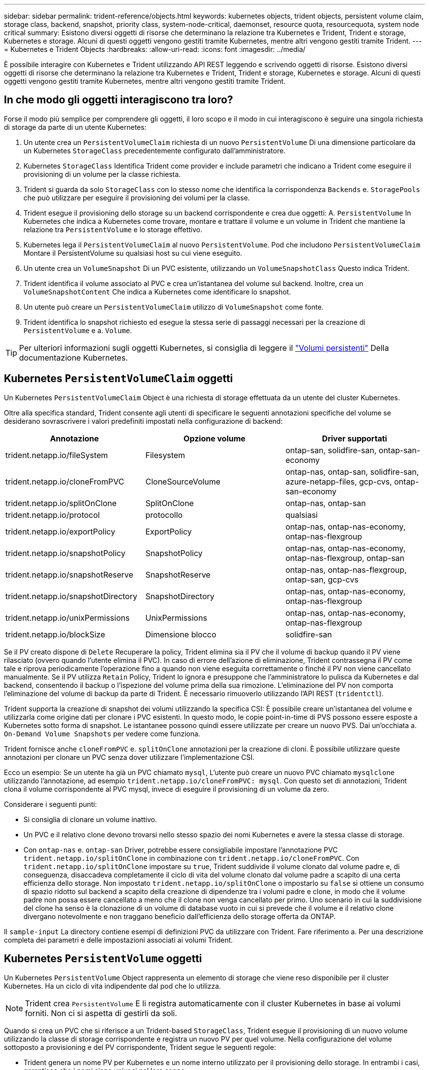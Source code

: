 ---
sidebar: sidebar 
permalink: trident-reference/objects.html 
keywords: kubernetes objects, trident objects, persistent volume claim, storage class, backend, snapshot, priority class, system-node-critical, daemonset, resource quota, resourcequota, system node critical 
summary: Esistono diversi oggetti di risorse che determinano la relazione tra Kubernetes e Trident, Trident e storage, Kubernetes e storage. Alcuni di questi oggetti vengono gestiti tramite Kubernetes, mentre altri vengono gestiti tramite Trident. 
---
= Kubernetes e Trident Objects
:hardbreaks:
:allow-uri-read: 
:icons: font
:imagesdir: ../media/


[role="lead"]
È possibile interagire con Kubernetes e Trident utilizzando API REST leggendo e scrivendo oggetti di risorse. Esistono diversi oggetti di risorse che determinano la relazione tra Kubernetes e Trident, Trident e storage, Kubernetes e storage. Alcuni di questi oggetti vengono gestiti tramite Kubernetes, mentre altri vengono gestiti tramite Trident.



== In che modo gli oggetti interagiscono tra loro?

Forse il modo più semplice per comprendere gli oggetti, il loro scopo e il modo in cui interagiscono è seguire una singola richiesta di storage da parte di un utente Kubernetes:

. Un utente crea un `PersistentVolumeClaim` richiesta di un nuovo `PersistentVolume` Di una dimensione particolare da un Kubernetes `StorageClass` precedentemente configurato dall'amministratore.
. Kubernetes `StorageClass` Identifica Trident come provider e include parametri che indicano a Trident come eseguire il provisioning di un volume per la classe richiesta.
. Trident si guarda da solo `StorageClass` con lo stesso nome che identifica la corrispondenza `Backends` e. `StoragePools` che può utilizzare per eseguire il provisioning dei volumi per la classe.
. Trident esegue il provisioning dello storage su un backend corrispondente e crea due oggetti: A. `PersistentVolume` In Kubernetes che indica a Kubernetes come trovare, montare e trattare il volume e un volume in Trident che mantiene la relazione tra `PersistentVolume` e lo storage effettivo.
. Kubernetes lega il `PersistentVolumeClaim` al nuovo `PersistentVolume`. Pod che includono `PersistentVolumeClaim` Montare il PersistentVolume su qualsiasi host su cui viene eseguito.
. Un utente crea un `VolumeSnapshot` Di un PVC esistente, utilizzando un `VolumeSnapshotClass` Questo indica Trident.
. Trident identifica il volume associato al PVC e crea un'istantanea del volume sul backend. Inoltre, crea un `VolumeSnapshotContent` Che indica a Kubernetes come identificare lo snapshot.
. Un utente può creare un `PersistentVolumeClaim` utilizzo di `VolumeSnapshot` come fonte.
. Trident identifica lo snapshot richiesto ed esegue la stessa serie di passaggi necessari per la creazione di `PersistentVolume` e a. `Volume`.



TIP: Per ulteriori informazioni sugli oggetti Kubernetes, si consiglia di leggere il https://kubernetes.io/docs/concepts/storage/persistent-volumes/["Volumi persistenti"^] Della documentazione Kubernetes.



== Kubernetes `PersistentVolumeClaim` oggetti

Un Kubernetes `PersistentVolumeClaim` Object è una richiesta di storage effettuata da un utente del cluster Kubernetes.

Oltre alla specifica standard, Trident consente agli utenti di specificare le seguenti annotazioni specifiche del volume se desiderano sovrascrivere i valori predefiniti impostati nella configurazione di backend:

[cols=",,"]
|===
| Annotazione | Opzione volume | Driver supportati 


| trident.netapp.io/fileSystem | Filesystem | ontap-san, solidfire-san, ontap-san-economy 


| trident.netapp.io/cloneFromPVC | CloneSourceVolume | ontap-nas,
ontap-san, solidfire-san, azure-netapp-files, gcp-cvs,
ontap-san-economy 


| trident.netapp.io/splitOnClone | SplitOnClone | ontap-nas, ontap-san 


| trident.netapp.io/protocol | protocollo | qualsiasi 


| trident.netapp.io/exportPolicy | ExportPolicy | ontap-nas,
ontap-nas-economy, ontap-nas-flexgroup 


| trident.netapp.io/snapshotPolicy | SnapshotPolicy | ontap-nas,
ontap-nas-economy, ontap-nas-flexgroup, ontap-san 


| trident.netapp.io/snapshotReserve | SnapshotReserve | ontap-nas,
ontap-nas-flexgroup, ontap-san, gcp-cvs 


| trident.netapp.io/snapshotDirectory | SnapshotDirectory | ontap-nas,
ontap-nas-economy, ontap-nas-flexgroup 


| trident.netapp.io/unixPermissions | UnixPermissions | ontap-nas,
ontap-nas-economy, ontap-nas-flexgroup 


| trident.netapp.io/blockSize | Dimensione blocco | solidfire-san 
|===
Se il PV creato dispone di `Delete` Recuperare la policy, Trident elimina sia il PV che il volume di backup quando il PV viene rilasciato (ovvero quando l'utente elimina il PVC). In caso di errore dell'azione di eliminazione, Trident contrassegna il PV come tale e riprova periodicamente l'operazione fino a quando non viene eseguita correttamente o finché il PV non viene cancellato manualmente. Se il PV utilizza `+Retain+` Policy, Trident lo ignora e presuppone che l'amministratore lo pulisca da Kubernetes e dal backend, consentendo il backup o l'ispezione del volume prima della sua rimozione. L'eliminazione del PV non comporta l'eliminazione del volume di backup da parte di Trident. È necessario rimuoverlo utilizzando l'API REST (`tridentctl`).

Trident supporta la creazione di snapshot dei volumi utilizzando la specifica CSI: È possibile creare un'istantanea del volume e utilizzarla come origine dati per clonare i PVC esistenti. In questo modo, le copie point-in-time di PVS possono essere esposte a Kubernetes sotto forma di snapshot. Le istantanee possono quindi essere utilizzate per creare un nuovo PVS. Dai un'occhiata a. `+On-Demand Volume Snapshots+` per vedere come funziona.

Trident fornisce anche `cloneFromPVC` e. `splitOnClone` annotazioni per la creazione di cloni. È possibile utilizzare queste annotazioni per clonare un PVC senza dover utilizzare l'implementazione CSI.

Ecco un esempio: Se un utente ha già un PVC chiamato `mysql`, L'utente può creare un nuovo PVC chiamato `mysqlclone` utilizzando l'annotazione, ad esempio `trident.netapp.io/cloneFromPVC: mysql`. Con questo set di annotazioni, Trident clona il volume corrispondente al PVC mysql, invece di eseguire il provisioning di un volume da zero.

Considerare i seguenti punti:

* Si consiglia di clonare un volume inattivo.
* Un PVC e il relativo clone devono trovarsi nello stesso spazio dei nomi Kubernetes e avere la stessa classe di storage.
* Con `ontap-nas` e. `ontap-san` Driver, potrebbe essere consigliabile impostare l'annotazione PVC `trident.netapp.io/splitOnClone` in combinazione con `trident.netapp.io/cloneFromPVC`. Con `trident.netapp.io/splitOnClone` impostare su `true`, Trident suddivide il volume clonato dal volume padre e, di conseguenza, disaccadeva completamente il ciclo di vita del volume clonato dal volume padre a scapito di una certa efficienza dello storage. Non impostato `trident.netapp.io/splitOnClone` o impostarlo su `false` si ottiene un consumo di spazio ridotto sul backend a scapito della creazione di dipendenze tra i volumi padre e clone, in modo che il volume padre non possa essere cancellato a meno che il clone non venga cancellato per primo. Uno scenario in cui la suddivisione del clone ha senso è la clonazione di un volume di database vuoto in cui si prevede che il volume e il relativo clone divergano notevolmente e non traggano beneficio dall'efficienza dello storage offerta da ONTAP.


Il `sample-input` La directory contiene esempi di definizioni PVC da utilizzare con Trident. Fare riferimento a.  Per una descrizione completa dei parametri e delle impostazioni associati ai volumi Trident.



== Kubernetes `PersistentVolume` oggetti

Un Kubernetes `PersistentVolume` Object rappresenta un elemento di storage che viene reso disponibile per il cluster Kubernetes. Ha un ciclo di vita indipendente dal pod che lo utilizza.


NOTE: Trident crea `PersistentVolume` E li registra automaticamente con il cluster Kubernetes in base ai volumi forniti. Non ci si aspetta di gestirli da soli.

Quando si crea un PVC che si riferisce a un Trident-based `StorageClass`, Trident esegue il provisioning di un nuovo volume utilizzando la classe di storage corrispondente e registra un nuovo PV per quel volume. Nella configurazione del volume sottoposto a provisioning e del PV corrispondente, Trident segue le seguenti regole:

* Trident genera un nome PV per Kubernetes e un nome interno utilizzato per il provisioning dello storage. In entrambi i casi, garantisce che i nomi siano univoci nel loro scopo.
* La dimensione del volume corrisponde alla dimensione richiesta nel PVC il più possibile, anche se potrebbe essere arrotondata alla quantità allocabile più vicina, a seconda della piattaforma.




== Kubernetes `StorageClass` oggetti

Kubernetes `StorageClass` gli oggetti sono specificati in base al nome `PersistentVolumeClaims` per eseguire il provisioning dello storage con un set di proprietà. La stessa classe di storage identifica il provider da utilizzare e definisce il set di proprietà in termini che il provider riconosce.

Si tratta di uno dei due oggetti di base che devono essere creati e gestiti dall'amministratore. L'altro è l'oggetto backend Trident.

Un Kubernetes `StorageClass` L'oggetto che utilizza Trident è simile al seguente:

[listing]
----
apiVersion: storage.k8s.io/v1
kind: StorageClass
metadata:
  name: <Name>
provisioner: csi.trident.netapp.io
mountOptions: <Mount Options>
parameters:
  <Trident Parameters>
allowVolumeExpansion: true
volumeBindingMode: Immediate
----
Questi parametri sono specifici di Trident e indicano a Trident come eseguire il provisioning dei volumi per la classe.

I parametri della classe di storage sono:

[cols=",,,"]
|===
| Attributo | Tipo | Obbligatorio | Descrizione 


| attributi | map[string]string | no | Vedere la sezione attributi riportata di seguito 


| StoragePools | map[string]StringList | no | Mappatura dei nomi backend negli elenchi
di pool di storage all'interno di 


| AddtionalStoragePools | map[string]StringList | no | Mappa dei nomi backend
a elenchi di pool di storage all'interno di 


| EsclusiveStoragePools | map[string]StringList | no | Mappa dei nomi backend in
elenchi di pool di storage all'interno di 
|===
Gli attributi di storage e i loro possibili valori possono essere classificati in attributi di selezione del pool di storage e attributi Kubernetes.



=== Attributi di selezione del pool di storage

Questi parametri determinano quali pool di storage gestiti da Trident devono essere utilizzati per eseguire il provisioning di volumi di un determinato tipo.

[cols=",,,,,"]
|===
| Attributo | Tipo | Valori | Offerta | Richiesta | Supportato da 


| supporti^1^ | stringa | hdd, ibrido, ssd | Il pool contiene supporti di questo tipo; ibridi significa entrambi | Tipo di supporto specificato | ontap-nas, ontap-nas-economy, ontap-nas-flexgroup, ontap-san, solidfire-san 


| ProvisioningType | stringa | sottile, spesso | Il pool supporta questo metodo di provisioning | Metodo di provisioning specificato | thick: all ONTAP; thin: all ONTAP e solidfire-san 


| BackendType | stringa  a| 
ontap-nas, ontap-nas-economy, ontap-nas-flexgroup, ontap-san, solidfire-san, gcp-cvs, azure-netapp-files, ontap-san-economy
| Il pool appartiene a questo tipo di backend | Backend specificato | Tutti i driver 


| snapshot | bool | vero, falso | Il pool supporta volumi con snapshot | Volume con snapshot attivate | ontap-nas, ontap-san, solidfire-san, gcp-cvs 


| cloni | bool | vero, falso | Il pool supporta la clonazione dei volumi | Volume con cloni attivati | ontap-nas, ontap-san, solidfire-san, gcp-cvs 


| crittografia | bool | vero, falso | Il pool supporta volumi crittografati | Volume con crittografia attivata | ontap-nas, ontap-nas-economy, ontap-nas-flexgroups, ontap-san 


| IOPS | int | intero positivo | Il pool è in grado di garantire IOPS in questa gamma | Volume garantito per questi IOPS | solidfire-san 
|===
^1^: Non supportato dai sistemi ONTAP Select

Nella maggior parte dei casi, i valori richiesti influiscono direttamente sul provisioning; ad esempio, la richiesta di thick provisioning comporta un volume con provisioning spesso. Tuttavia, un pool di storage di elementi utilizza i valori IOPS minimi e massimi offerti per impostare i valori QoS, piuttosto che il valore richiesto. In questo caso, il valore richiesto viene utilizzato solo per selezionare il pool di storage.

Idealmente, è possibile utilizzare `attributes` da soli per modellare le qualità dello storage necessarie per soddisfare le esigenze di una particolare classe. Trident rileva e seleziona automaticamente i pool di storage che corrispondono a _tutti_ di `attributes` specificato dall'utente.

Se non si riesce a utilizzare `attributes` per selezionare automaticamente i pool giusti per una classe, è possibile utilizzare `storagePools` e. `additionalStoragePools` parametri per perfezionare ulteriormente i pool o anche per selezionare un set specifico di pool.

È possibile utilizzare `storagePools` parametro per limitare ulteriormente il set di pool che corrispondono a qualsiasi specificato `attributes`. In altre parole, Trident utilizza l'intersezione di pool identificati da `attributes` e. `storagePools` parametri per il provisioning. È possibile utilizzare uno dei due parametri da solo o entrambi insieme.

È possibile utilizzare `additionalStoragePools` Parametro per estendere l'insieme di pool che Trident utilizza per il provisioning, indipendentemente dai pool selezionati da `attributes` e. `storagePools` parametri.

È possibile utilizzare `excludeStoragePools` Parametro per filtrare il set di pool che Trident utilizza per il provisioning. L'utilizzo di questo parametro consente di rimuovere i pool corrispondenti.

In `storagePools` e. `additionalStoragePools` parametri, ogni voce assume la forma `<backend>:<storagePoolList>`, dove `<storagePoolList>` è un elenco separato da virgole di pool di storage per il backend specificato. Ad esempio, un valore per `additionalStoragePools` potrebbe sembrare `ontapnas_192.168.1.100:aggr1,aggr2;solidfire_192.168.1.101:bronze`.
Questi elenchi accettano valori regex sia per i valori di backend che per quelli di elenco. È possibile utilizzare `tridentctl get backend` per ottenere l'elenco dei backend e dei relativi pool.



=== Attributi Kubernetes

Questi attributi non hanno alcun impatto sulla selezione dei pool/backend di storage da parte di Trident durante il provisioning dinamico. Invece, questi attributi forniscono semplicemente parametri supportati dai volumi persistenti Kubernetes. I nodi di lavoro sono responsabili delle operazioni di creazione del file system e potrebbero richiedere utility del file system, come xfsprogs.

[cols=",,,,,"]
|===
| Attributo | Tipo | Valori | Descrizione | Driver pertinenti | Kubernetes
Versione 


| Fstype | stringa | ext4, ext3, xfs, ecc. | Il tipo di file system per il blocco
volumi | solidfire-san, ontap-nas, ontap-nas-economy, ontap-nas-flexgroup, ontap-san, ontap-san-economy | Tutto 


| AllowVolumeExpansion | booleano | vero, falso | Abilitare o disabilitare il supporto per aumentare le dimensioni del PVC | ontap-nas, ontap-nas-economy, ontap-nas-flexgroup, ontap-san, ontap-san-economy, solidfire-san, gcp-cvs, azure-netapp-files | 1.11+ 


| VolumeBindingMode | stringa | Immediato, WaitForFirstConsumer | Scegliere quando si verifica il binding del volume e il provisioning dinamico | Tutto | 1.19 - 1.26 
|===
[TIP]
====
* Il `fsType` Il parametro viene utilizzato per controllare il tipo di file system desiderato per LE LUN SAN. Inoltre, Kubernetes utilizza anche la presenza di `fsType` in una classe di storage per indicare l'esistenza di un file system. La proprietà del volume può essere controllata tramite `fsGroup` contesto di sicurezza di un pod solo se `fsType` è impostato. Vedere link:https://kubernetes.io/docs/tasks/configure-pod-container/security-context/["Kubernetes: Consente di configurare un contesto di protezione per un Pod o un container"^] per una panoramica sull'impostazione della proprietà del volume mediante `fsGroup` contesto. Kubernetes applicherà il `fsGroup` valore solo se:
+
** `fsType` viene impostato nella classe di storage.
** La modalità di accesso PVC è RWO.


+
Per i driver di storage NFS, esiste già un filesystem come parte dell'esportazione NFS. Per l'utilizzo `fsGroup` la classe di storage deve ancora specificare un `fsType`. È possibile impostarlo su `nfs` o qualsiasi valore non nullo.

* Vedere link:https://docs.netapp.com/us-en/trident/trident-use/vol-expansion.html["Espandere i volumi"] per ulteriori dettagli sull'espansione dei volumi.
* Il bundle del programma di installazione Trident fornisce diverse definizioni di classi di storage di esempio da utilizzare con Trident in ``sample-input/storage-class-*.yaml``. L'eliminazione di una classe di storage Kubernetes comporta l'eliminazione anche della classe di storage Trident corrispondente.


====


== Kubernetes `VolumeSnapshotClass` oggetti

Kubernetes `VolumeSnapshotClass` gli oggetti sono analoghi a. `StorageClasses`. Consentono di definire più classi di storage e vengono utilizzate dagli snapshot dei volumi per associare lo snapshot alla classe di snapshot richiesta. Ogni snapshot di volume è associato a una singola classe di snapshot di volume.

R `VolumeSnapshotClass` deve essere definito da un amministratore per creare snapshot. Viene creata una classe di snapshot del volume con la seguente definizione:

[listing]
----
apiVersion: snapshot.storage.k8s.io/v1
kind: VolumeSnapshotClass
metadata:
  name: csi-snapclass
driver: csi.trident.netapp.io
deletionPolicy: Delete
----
Il `driver` Specifica a Kubernetes che richiede snapshot di volume di `csi-snapclass` Le classi sono gestite da Trident. Il `deletionPolicy` specifica l'azione da eseguire quando è necessario eliminare uno snapshot. Quando `deletionPolicy` è impostato su `Delete`, gli oggetti snapshot del volume e lo snapshot sottostante nel cluster di storage vengono rimossi quando viene eliminata una snapshot. In alternativa, impostarla su `Retain` significa che `VolumeSnapshotContent` e lo snapshot fisico viene conservato.



== Kubernetes `VolumeSnapshot` oggetti

Un Kubernetes `VolumeSnapshot` object è una richiesta per creare uno snapshot di un volume. Proprio come un PVC rappresenta una richiesta fatta da un utente per un volume, uno snapshot di volume è una richiesta fatta da un utente per creare uno snapshot di un PVC esistente.

Quando arriva una richiesta di snapshot di un volume, Trident gestisce automaticamente la creazione dello snapshot per il volume sul back-end ed espone lo snapshot creando un unico
`VolumeSnapshotContent` oggetto. È possibile creare snapshot da PVC esistenti e utilizzarle come DataSource durante la creazione di nuovi PVC.


NOTE: Il ciclo di vita di una VolumeSnapshot è indipendente dal PVC di origine: Una snapshot persiste anche dopo la cancellazione del PVC di origine. Quando si elimina un PVC con snapshot associate, Trident contrassegna il volume di backup per questo PVC in uno stato di *eliminazione*, ma non lo rimuove completamente. Il volume viene rimosso quando vengono eliminate tutte le snapshot associate.



== Kubernetes `VolumeSnapshotContent` oggetti

Un Kubernetes `VolumeSnapshotContent` object rappresenta uno snapshot preso da un volume già sottoposto a provisioning. È analogo a a. `PersistentVolume` e indica uno snapshot con provisioning sul cluster di storage. Simile a. `PersistentVolumeClaim` e. `PersistentVolume` oggetti, quando viene creata una snapshot, il `VolumeSnapshotContent` l'oggetto mantiene un mapping uno a uno a `VolumeSnapshot` oggetto, che aveva richiesto la creazione dello snapshot.

Il `VolumeSnapshotContent` oggetto contiene dettagli che identificano in modo univoco lo snapshot, ad esempio `snapshotHandle`. Questo `snapshotHandle` È una combinazione univoca del nome del PV e del nome del `VolumeSnapshotContent` oggetto.

Quando arriva una richiesta di snapshot, Trident crea lo snapshot sul back-end. Una volta creata la snapshot, Trident configura una `VolumeSnapshotContent` E quindi espone lo snapshot all'API Kubernetes.


NOTE: In genere, non è necessario gestire `VolumeSnapshotContent` oggetto. Un'eccezione è quando si desidera link:../trident-use/vol-snapshots.html#import-a-volume-snapshot["importare uno snapshot di volume"] Creato al di fuori di Astra Trident.



== Kubernetes `CustomResourceDefinition` oggetti

Kubernetes Custom Resources sono endpoint dell'API Kubernetes definiti dall'amministratore e utilizzati per raggruppare oggetti simili. Kubernetes supporta la creazione di risorse personalizzate per l'archiviazione di un insieme di oggetti. È possibile ottenere queste definizioni delle risorse eseguendo `kubectl get crds`.

Le definizioni delle risorse personalizzate (CRD) e i relativi metadati degli oggetti associati vengono memorizzati da Kubernetes nel relativo archivio di metadati. Ciò elimina la necessità di un punto vendita separato per Trident.

Astra Trident utilizza `CustomResourceDefinition` Oggetti per preservare l'identità degli oggetti Trident, come backend Trident, classi di storage Trident e volumi Trident. Questi oggetti sono gestiti da Trident. Inoltre, il framework di snapshot dei volumi CSI introduce alcuni CRD necessari per definire le snapshot dei volumi.

I CRD sono un costrutto Kubernetes. Gli oggetti delle risorse sopra definite vengono creati da Trident. Come semplice esempio, quando viene creato un backend utilizzando `tridentctl`, un corrispondente `tridentbackends` L'oggetto CRD viene creato per l'utilizzo da parte di Kubernetes.

Ecco alcuni punti da tenere a mente sui CRD di Trident:

* Una volta installato Trident, viene creato un set di CRD che possono essere utilizzati come qualsiasi altro tipo di risorsa.
* Quando si disinstalla Trident utilizzando `tridentctl uninstall` Comando, i pod Trident vengono cancellati ma i CRD creati non vengono ripuliti. Vedere link:../trident-managing-k8s/uninstall-trident.html["Disinstallare Trident"] Per capire come Trident può essere completamente rimosso e riconfigurato da zero.




== Astra Trident `StorageClass` oggetti

Trident crea classi di storage corrispondenti per Kubernetes `StorageClass` oggetti che specificano `csi.trident.netapp.io` nel campo dei provider. Il nome della classe di storage corrisponde a quello di Kubernetes `StorageClass` oggetto che rappresenta.


NOTE: Con Kubernetes, questi oggetti vengono creati automaticamente quando un Kubernetes `StorageClass` Che utilizza Trident come provisioner è registrato.

Le classi di storage comprendono un insieme di requisiti per i volumi. Trident abbina questi requisiti agli attributi presenti in ciascun pool di storage; se corrispondono, tale pool di storage è una destinazione valida per il provisioning dei volumi che utilizzano tale classe di storage.

È possibile creare configurazioni delle classi di storage per definire direttamente le classi di storage utilizzando l'API REST. Tuttavia, per le implementazioni di Kubernetes, ci aspettiamo che vengano create al momento della registrazione dei nuovi Kubernetes `StorageClass` oggetti.



== Oggetti di backend Astra Trident

I backend rappresentano i provider di storage in cima ai quali Trident esegue il provisioning dei volumi; una singola istanza Trident può gestire qualsiasi numero di backend.


NOTE: Si tratta di uno dei due tipi di oggetti creati e gestiti dall'utente. L'altro è Kubernetes `StorageClass` oggetto.

Per ulteriori informazioni sulla creazione di questi oggetti, vedere link:../trident-use/backends.html["configurazione dei backend"].



== Astra Trident `StoragePool` oggetti

I pool di storage rappresentano le diverse posizioni disponibili per il provisioning su ciascun backend. Per ONTAP, questi corrispondono agli aggregati nelle SVM. Per NetApp HCI/SolidFire, queste corrispondono alle bande QoS specificate dall'amministratore. Per Cloud Volumes Service, questi corrispondono alle regioni dei provider di cloud. Ogni pool di storage dispone di un insieme di attributi di storage distinti, che definiscono le caratteristiche di performance e di protezione dei dati.

A differenza degli altri oggetti qui presenti, i candidati del pool di storage vengono sempre rilevati e gestiti automaticamente.



== Astra Trident `Volume` oggetti

I volumi sono l'unità di provisioning di base, che comprende endpoint back-end, come condivisioni NFS e LUN iSCSI. In Kubernetes, questi corrispondono direttamente a. `PersistentVolumes`. Quando si crea un volume, assicurarsi che disponga di una classe di storage, che determini la destinazione del provisioning di quel volume, insieme a una dimensione.

[NOTE]
====
* In Kubernetes, questi oggetti vengono gestiti automaticamente. È possibile visualizzarli per visualizzare il provisioning di Trident.
* Quando si elimina un PV con snapshot associati, il volume Trident corrispondente viene aggiornato allo stato *Deleting*. Per eliminare il volume Trident, è necessario rimuovere le snapshot del volume.


====
Una configurazione del volume definisce le proprietà che un volume sottoposto a provisioning deve avere.

[cols=",,,"]
|===
| Attributo | Tipo | Obbligatorio | Descrizione 


| versione | stringa | no | Versione dell'API Trident ("1") 


| nome | stringa | sì | Nome del volume da creare 


| StorageClass | stringa | sì | Classe di storage da utilizzare durante il provisioning del volume 


| dimensione | stringa | sì | Dimensione del volume per il provisioning in byte 


| protocollo | stringa | no | Tipo di protocollo da utilizzare; "file" o "blocco" 


| InternalName (Nome interno) | stringa | no | Nome dell'oggetto sul sistema di storage; generato da Trident 


| CloneSourceVolume | stringa | no | ONTAP (nas, san) e SolidFire-*: Nome del volume da cui clonare 


| SplitOnClone | stringa | no | ONTAP (nas, san): Suddividere il clone dal suo padre 


| SnapshotPolicy | stringa | no | ONTAP-*: Policy di snapshot da utilizzare 


| SnapshotReserve | stringa | no | ONTAP-*: Percentuale di volume riservato agli snapshot 


| ExportPolicy | stringa | no | ontap-nas*: Policy di esportazione da utilizzare 


| SnapshotDirectory | bool | no | ontap-nas*: Indica se la directory di snapshot è visibile 


| UnixPermissions | stringa | no | ontap-nas*: Autorizzazioni UNIX iniziali 


| Dimensione blocco | stringa | no | SolidFire-*: Dimensione blocco/settore 


| Filesystem | stringa | no | Tipo di file system 
|===
Trident genera `internalName` durante la creazione del volume. Si tratta di due fasi. Prima di tutto, prepende il prefisso di storage (predefinito) `trident` o il prefisso nella configurazione back-end) al nome del volume, con conseguente nome del modulo `<prefix>-<volume-name>`. Quindi, procede alla cancellazione del nome, sostituendo i caratteri non consentiti nel backend. Per i backend ONTAP, sostituisce i trattini con i caratteri di sottolineatura (quindi, il nome interno diventa `<prefix>_<volume-name>`). Per i backend degli elementi, sostituisce i caratteri di sottolineatura con trattini.

È possibile utilizzare le configurazioni dei volumi per eseguire il provisioning diretto dei volumi utilizzando l'API REST, ma nelle implementazioni di Kubernetes ci aspettiamo che la maggior parte degli utenti utilizzi il Kubernetes standard `PersistentVolumeClaim` metodo. Trident crea automaticamente questo oggetto volume come parte del provisioning
processo.



== Astra Trident `Snapshot` oggetti

Gli snapshot sono una copia point-in-time dei volumi, che può essere utilizzata per eseguire il provisioning di nuovi volumi o lo stato di ripristino. In Kubernetes, questi corrispondono direttamente a. `VolumeSnapshotContent` oggetti. Ogni snapshot è associato a un volume, che è l'origine dei dati per lo snapshot.

Ciascuno `Snapshot` l'oggetto include le proprietà elencate di seguito:

[cols=",,,"]
|===
| Attributo | Tipo | Obbligatorio | Descrizione 


| versione | Stringa  a| 
Sì
| Versione dell'API Trident ("1") 


| nome | Stringa  a| 
Sì
| Nome dell'oggetto snapshot Trident 


| InternalName (Nome interno) | Stringa  a| 
Sì
| Nome dell'oggetto snapshot Trident sul sistema di storage 


| VolumeName | Stringa  a| 
Sì
| Nome del volume persistente per il quale viene creato lo snapshot 


| VolumeInternalName | Stringa  a| 
Sì
| Nome dell'oggetto volume Trident associato nel sistema di storage 
|===

NOTE: In Kubernetes, questi oggetti vengono gestiti automaticamente. È possibile visualizzarli per visualizzare il provisioning di Trident.

Quando un Kubernetes `VolumeSnapshot` Viene creata la richiesta di oggetti, Trident lavora creando un oggetto snapshot sul sistema di storage di backup. Il `internalName` di questo oggetto snapshot viene generato combinando il prefisso `snapshot-` con `UID` di `VolumeSnapshot` oggetto (ad esempio, `snapshot-e8d8a0ca-9826-11e9-9807-525400f3f660`). `volumeName` e. `volumeInternalName` vengono popolati ottenendo i dettagli del backup
volume.



== Astra Trident `ResourceQuota` oggetto

Il deambonset di Trident consuma un `system-node-critical` Classe di priorità - la classe di priorità più alta disponibile in Kubernetes - per garantire che Astra Trident sia in grado di identificare e pulire i volumi durante lo shutdown dei nodi aggraziati e consentire ai pod demonset di Trident di prevenire i carichi di lavoro con una priorità inferiore nei cluster in cui vi è un'elevata pressione sulle risorse.

Per ottenere questo risultato, Astra Trident impiega un `ResourceQuota` Scopo di garantire che una classe di priorità "system-node-critical" sul demonset Trident sia soddisfatta. Prima dell'implementazione e della creazione di demonset, Astra Trident cerca il `ResourceQuota` e, se non rilevato, lo applica.

Se è necessario un maggiore controllo sulla quota di risorse e sulla classe di priorità predefinite, è possibile generare un `custom.yaml` in alternativa, configurare `ResourceQuota` Oggetto che utilizza il grafico Helm.

Di seguito viene riportato un esempio di oggetto `ResourceQuota`che dà priorità al demonset Trident.

[listing]
----
apiVersion: <version>
kind: ResourceQuota
metadata:
  name: trident-csi
  labels:
    app: node.csi.trident.netapp.io
spec:
  scopeSelector:
     matchExpressions:
       - operator : In
         scopeName: PriorityClass
         values: ["system-node-critical"]
----
Per ulteriori informazioni sulle quote delle risorse, vedere link:https://kubernetes.io/docs/concepts/policy/resource-quotas/["Kubernetes: Quote delle risorse"^].



=== Pulizia `ResourceQuota` se l'installazione non riesce

Nei rari casi in cui l'installazione non riesce dopo `ResourceQuota` l'oggetto viene creato, primo tentativo link:../trident-managing-k8s/uninstall-trident.html["disinstallazione in corso"] quindi reinstallare.

In caso contrario, rimuovere manualmente `ResourceQuota` oggetto.



=== Rimuovere `ResourceQuota`

Se preferisci controllare la tua allocazione delle risorse, puoi rimuovere Astra Trident `ResourceQuota` oggetto mediante il comando:

[listing]
----
kubectl delete quota trident-csi -n trident
----